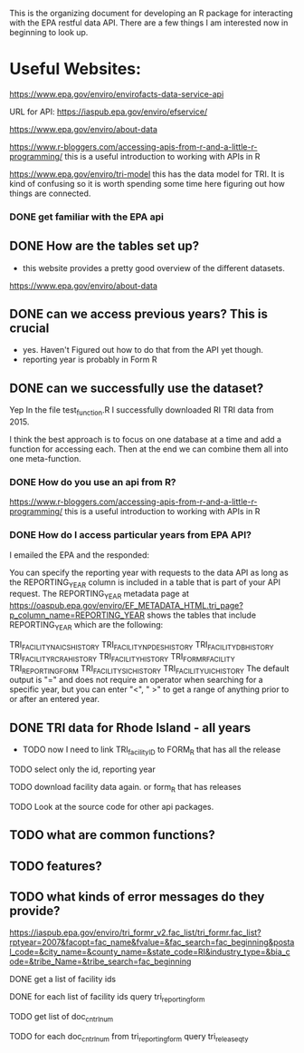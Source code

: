 This is the organizing document for developing an R package for interacting with the EPA restful data API.  There are a few things I am interested now in beginning to look up. 


* Useful Websites: 
https://www.epa.gov/enviro/envirofacts-data-service-api

URL for API: https://iaspub.epa.gov/enviro/efservice/

https://www.epa.gov/enviro/about-data

https://www.r-bloggers.com/accessing-apis-from-r-and-a-little-r-programming/ this is a useful introduction to working with APIs in R 


https://www.epa.gov/enviro/tri-model this has the data model for TRI. It is kind of confusing so it is worth spending some time here figuring out how things are connected. 

*** DONE get familiar with the EPA api 
** DONE How are the tables set up? 
- this website provides a pretty good overview of the different datasets. 

https://www.epa.gov/enviro/about-data


** DONE can we access previous years? This is crucial
- yes. Haven't Figured out how to do that from the API yet though. 
- reporting year is probably in Form R 

** DONE can we successfully use the dataset? 
Yep In the file test_function.R I successfully downloaded RI TRI data from 2015. 

I think the best approach is to focus on one database at a time and add a function for accessing each. Then at the end we can combine them all into one meta-function. 

*** DONE How do you use an api from R? 

https://www.r-bloggers.com/accessing-apis-from-r-and-a-little-r-programming/ this is a useful introduction to working with APIs in R 

*** DONE How do I access particular years from EPA API? 
I emailed the EPA and the responded: 

You can specify the reporting year with requests to the data API as long as the REPORTING_YEAR column is included in a table that is part of your API request. The REPORTING_YEAR  metadata page at https://oaspub.epa.gov/enviro/EF_METADATA_HTML.tri_page?p_column_name=REPORTING_YEAR shows the tables that include REPORTING_YEAR which are the following:

TRI_FACILITY_NAICS_HISTORY
TRI_FACILITY_NPDES_HISTORY
TRI_FACILITY_DB_HISTORY
TRI_FACILITY_RCRA_HISTORY
TRI_FACILITY_HISTORY
TRI_FORM_R_FACILITY
TRI_REPORTING_FORM
TRI_FACILITY_SIC_HISTORY
TRI_FACILITY_UIC_HISTORY
The default output is "=" and does not require an operator when searching for a specific year, but you can enter "<", " >" to get a range of anything prior to or after an entered year.

** DONE TRI data for Rhode Island - all years
- TODO now I need to link TRI_facility_ID to FORM_R that has all the release

**** TODO select only the id, reporting year
**** TODO download facility data again. or form_R that has releases



 TODO Look at the source code for other api packages. 
** TODO what are common functions? 
** TODO features? 
** TODO what kinds of error messages do they provide? 

https://iaspub.epa.gov/enviro/tri_formr_v2.fac_list/tri_formr.fac_list?rptyear=2007&facopt=fac_name&fvalue=&fac_search=fac_beginning&postal_code=&city_name=&county_name=&state_code=RI&industry_type=&bia_code=&tribe_Name=&tribe_search=fac_beginning


**** DONE get a list of facility ids

**** DONE for each list of facility ids query tri_reporting_form 

**** TODO get list of doc_cntrl_num
**** TODO for each doc_cntrl_num from tri_reporting_form query tri_release_qty
